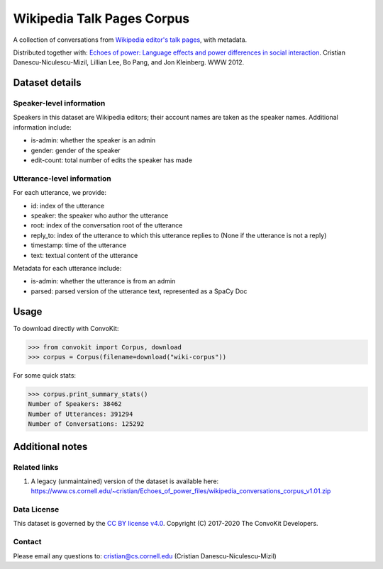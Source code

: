 Wikipedia Talk Pages Corpus
===========================

A collection of conversations from `Wikipedia editor's talk pages <http://en.wikipedia.org/wiki/Wikipedia:Talk_page_guidelines>`_, with metadata.

Distributed together with: `Echoes of power: Language effects and power differences in social interaction <https://www.cs.cornell.edu/~cristian/Echoes_of_power.html>`_. Cristian Danescu-Niculescu-Mizil, Lillian Lee, Bo Pang, and Jon Kleinberg. WWW 2012.

Dataset details
---------------

Speaker-level information
^^^^^^^^^^^^^^^^^^^^^^^^^

Speakers in this dataset are Wikipedia editors; their account names are taken as the speaker names. Additional information include:

* is-admin: whether the speaker is an admin
* gender: gender of the speaker
* edit-count: total number of edits the speaker has made


Utterance-level information
^^^^^^^^^^^^^^^^^^^^^^^^^^^

For each utterance, we provide:

* id: index of the utterance
* speaker: the speaker who author the utterance
* root: index of the conversation root of the utterance
* reply_to: index of the utterance to which this utterance replies to (None if the utterance is not a reply)
* timestamp: time of the utterance
* text: textual content of the utterance

Metadata for each utterance include:

* is-admin: whether the utterance is from an admin
* parsed: parsed version of the utterance text, represented as a SpaCy Doc


Usage
-----

To download directly with ConvoKit:

>>> from convokit import Corpus, download
>>> corpus = Corpus(filename=download("wiki-corpus"))


For some quick stats:

>>> corpus.print_summary_stats()
Number of Speakers: 38462
Number of Utterances: 391294
Number of Conversations: 125292

Additional notes
----------------

Related links
^^^^^^^^^^^^^

1. A legacy (unmaintained) version of the dataset is available here: https://www.cs.cornell.edu/~cristian/Echoes_of_power_files/wikipedia_conversations_corpus_v1.01.zip

Data License
^^^^^^^^^^^^

This dataset is governed by the `CC BY license v4.0 <https://creativecommons.org/licenses/by/4.0/>`_. Copyright (C) 2017-2020 The ConvoKit Developers.


Contact
^^^^^^^

Please email any questions to: cristian@cs.cornell.edu (Cristian Danescu-Niculescu-Mizil)